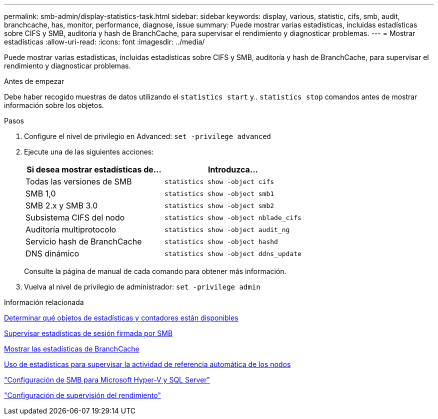---
permalink: smb-admin/display-statistics-task.html 
sidebar: sidebar 
keywords: display, various, statistic, cifs, smb, audit, branchcache, has, monitor, performance, diagnose, issue 
summary: Puede mostrar varias estadísticas, incluidas estadísticas sobre CIFS y SMB, auditoría y hash de BranchCache, para supervisar el rendimiento y diagnosticar problemas. 
---
= Mostrar estadísticas
:allow-uri-read: 
:icons: font
:imagesdir: ../media/


[role="lead"]
Puede mostrar varias estadísticas, incluidas estadísticas sobre CIFS y SMB, auditoría y hash de BranchCache, para supervisar el rendimiento y diagnosticar problemas.

.Antes de empezar
Debe haber recogido muestras de datos utilizando el `statistics start` y.. `statistics stop` comandos antes de mostrar información sobre los objetos.

.Pasos
. Configure el nivel de privilegio en Advanced: `set -privilege advanced`
. Ejecute una de las siguientes acciones:
+
|===
| Si desea mostrar estadísticas de... | Introduzca... 


 a| 
Todas las versiones de SMB
 a| 
`statistics show -object cifs`



 a| 
SMB 1,0
 a| 
`statistics show -object smb1`



 a| 
SMB 2.x y SMB 3.0
 a| 
`statistics show -object smb2`



 a| 
Subsistema CIFS del nodo
 a| 
`statistics show -object nblade_cifs`



 a| 
Auditoría multiprotocolo
 a| 
`statistics show -object audit_ng`



 a| 
Servicio hash de BranchCache
 a| 
`statistics show -object hashd`



 a| 
DNS dinámico
 a| 
`statistics show -object ddns_update`

|===
+
Consulte la página de manual de cada comando para obtener más información.

. Vuelva al nivel de privilegio de administrador: `set -privilege admin`


.Información relacionada
xref:determine-statistics-objects-counters-available-task.adoc[Determinar qué objetos de estadísticas y contadores están disponibles]

xref:monitor-signed-session-statistics-task.adoc[Supervisar estadísticas de sesión firmada por SMB]

xref:display-branchcache-statistics-task.adoc[Mostrar las estadísticas de BranchCache]

xref:statistics-monitor-automatic-node-referral-task.adoc[Uso de estadísticas para supervisar la actividad de referencia automática de los nodos]

link:../smb-hyper-v-sql/index.html["Configuración de SMB para Microsoft Hyper-V y SQL Server"]

link:../performance-config/index.html["Configuración de supervisión del rendimiento"]
